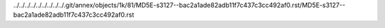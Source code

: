 ../../../../../../../../../.git/annex/objects/1k/81/MD5E-s3127--bac2a1ade82adb11f7c437c3cc492af0.rst/MD5E-s3127--bac2a1ade82adb11f7c437c3cc492af0.rst